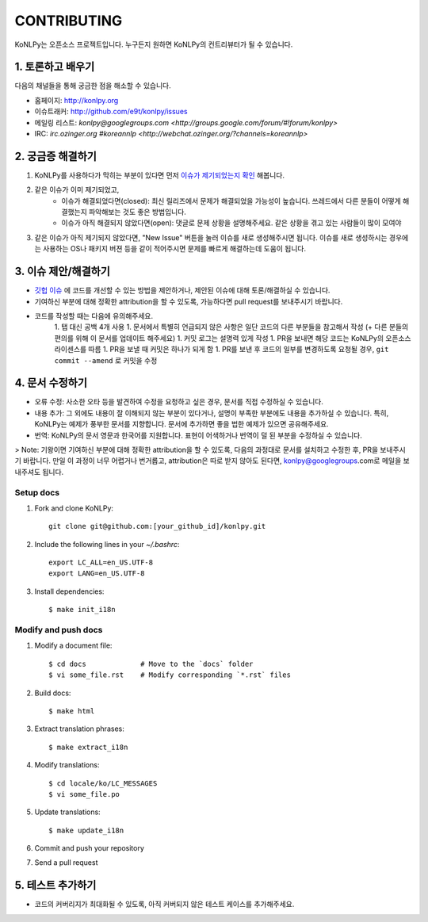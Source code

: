 CONTRIBUTING
============

KoNLPy는 오픈소스 프로젝트입니다.
누구든지 원하면 KoNLPy의 컨트리뷰터가 될 수 있습니다.


1. 토론하고 배우기
------------------

다음의 채널들을 통해 궁금한 점을 해소할 수 있습니다.

- 홈페이지: http://konlpy.org
- 이슈트래커: http://github.com/e9t/konlpy/issues
- 메일링 리스트: `konlpy@googlegroups.com <http://groups.google.com/forum/#!forum/konlpy>`
- IRC: `irc.ozinger.org #koreannlp <http://webchat.ozinger.org/?channels=koreannlp>`


2. 궁금증 해결하기
------------------

1. KoNLPy를 사용하다가 막히는 부분이 있다면 먼저 `이슈가 제기되었는지 확인 <http://github.com/e9t/konlpy/issues>`_ 해봅니다.
2. 같은 이슈가 이미 제기되었고,
    - 이슈가 해결되었다면(closed): 최신 릴리즈에서 문제가 해결되었을 가능성이 높습니다. 쓰레드에서 다른 분들이 어떻게 해결했는지 파악해보는 것도 좋은 방법입니다.
    - 이슈가 아직 해결되지 않았다면(open): 댓글로 문제 상황을 설명해주세요. 같은 상황을 겪고 있는 사람들이 많이 모여야
3. 같은 이슈가 아직 제기되지 않았다면, "New Issue" 버튼을 눌러 이슈를 새로 생성해주시면 됩니다. 이슈를 새로 생성하시는 경우에는 사용하는 OS나 패키지 버젼 등을 같이 적어주시면 문제를 빠르게 해결하는데 도움이 됩니다. 


3. 이슈 제안/해결하기
---------------------

- `깃헙 이슈 <https://github.com/e9t/konlpy/issues>`_ 에 코드를 개선할 수 있는 방법을 제안하거나, 제안된 이슈에 대해 토론/해결하실 수 있습니다.
- 기여하신 부분에 대해 정확한 attribution을 할 수 있도록, 가능하다면 pull request를 보내주시기 바랍니다.
- 코드를 작성할 때는 다음에 유의해주세요.
    1. 탭 대신 공백 4개 사용
    1. 문서에서 특별히 언급되지 않은 사항은 일단 코드의 다른 부분들을 참고해서 작성 (+ 다른 분들의 편의를 위해 이 문서를 업데이트 해주세요)
    1. 커밋 로그는 설명력 있게 작성
    1. PR을 보내면 해당 코드는 KoNLPy의 오픈소스 라이센스를 따름
    1. PR을 보낼 때 커밋은 하나가 되게 함
    1. PR를 보낸 후 코드의 일부를 변경하도록 요청될 경우, ``git commit --amend`` 로 커밋을 수정


4. 문서 수정하기
----------------

- 오류 수정: 사소한 오타 등을 발견하여 수정을 요청하고 싶은 경우, 문서를 직접 수정하실 수 있습니다.
- 내용 추가: 그 외에도 내용이 잘 이해되지 않는 부분이 있다거나, 설명이 부족한 부분에도 내용을 추가하실 수 있습니다. 특히, KoNLPy는 예제가 풍부한 문서를 지향합니다. 문서에 추가하면 좋을 법한 예제가 있으면 공유해주세요.
- 번역: KoNLPy의 문서 영문과 한국어를 지원합니다. 표현이 어색하거나 번역이 덜 된 부분을 수정하실 수 있습니다.

> Note: 기왕이면 기여하신 부분에 대해 정확한 attribution을 할 수 있도록, 다음의 과정대로 문서를 설치하고 수정한 후, PR을 보내주시기 바랍니다. 만일 이 과정이 너무 어렵거나 번거롭고, attribution은 따로 받지 않아도 된다면, konlpy@googlegroups.com로 메일을 보내주셔도 됩니다.


Setup docs
''''''''''

1. Fork and clone KoNLPy::

    git clone git@github.com:[your_github_id]/konlpy.git
    
2. Include the following lines in your `~/.bashrc`::

    export LC_ALL=en_US.UTF-8
    export LANG=en_US.UTF-8

3. Install dependencies::

    $ make init_i18n


Modify and push docs
''''''''''''''''''''

1. Modify a document file::

    $ cd docs             # Move to the `docs` folder
    $ vi some_file.rst    # Modify corresponding `*.rst` files

2. Build docs::

    $ make html

3. Extract translation phrases::

    $ make extract_i18n

4. Modify translations::

    $ cd locale/ko/LC_MESSAGES
    $ vi some_file.po

5. Update translations::

    $ make update_i18n

6. Commit and push your repository

7. Send a pull request


5. 테스트 추가하기
------------------

- 코드의 커버리지가 최대화될 수 있도록, 아직 커버되지 않은 테스트 케이스를 추가해주세요.
